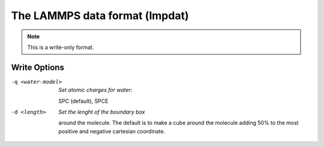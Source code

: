 .. _The_LAMMPS_data_format:

The LAMMPS data format (lmpdat)
===============================
.. note:: This is a write-only format.

Write Options
~~~~~~~~~~~~~ 

-q <water-model>  *Set atomic charges for water:*

      SPC (default), SPCE
-d <length>  *Set the lenght of the boundary box*

    around the molecule.
    The default is to make a cube around the molecule
    adding 50% to the most positive and negative
    cartesian coordinate.

